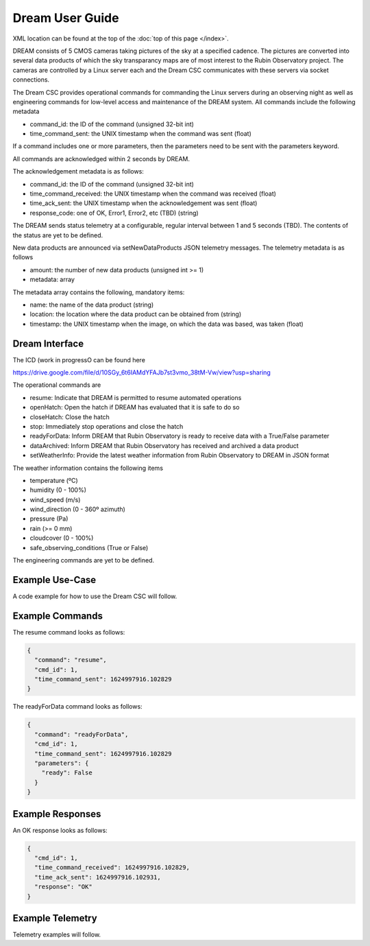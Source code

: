 .. |CSC_developer| replace::  *Wouter van Reeven <wvanreeven@lsst.org>*
.. |CSC_product_owner| replace:: *Patrick Ingraham <pingraham@lsst.org>*

.. _User_Guide:

################
Dream User Guide
################

.. image:: https://img.shields.io/badge/GitHub-ts_dream-green.svg
    :target: https://github.com/lsst-ts/ts_dream
.. image:: https://img.shields.io/badge/Jenkins-ts_dream-green.svg
    :target: https://tssw-ci.lsst.org/job/LSST_Telescope-and-Site/job/ts_dream/
.. image:: https://img.shields.io/badge/Jira-ts_dream-green.svg
    :target: https://jira.lsstcorp.org/issues/?jql=labels+%3D+ts_dream
.. image:: https://img.shields.io/badge/ts_xml-DREAM-green.svg
    :target: https://ts-xml.lsst.io/sal_interfaces/DREAM.html


XML location can be found at the top of the :doc:`top of this page </index>`.

DREAM consists of 5 CMOS cameras taking pictures of the sky at a specified cadence.
The pictures are converted into several data products of which the sky transparancy maps are of most interest to the Rubin Observatory project.
The cameras are controlled by a Linux server each and the Dream CSC communicates with these servers via socket connections.

The Dream CSC provides operational commands for commanding the Linux servers during an observing night as well as engineering commands for low-level access and maintenance of the DREAM system.
All commands include the following metadata

* command_id: the ID of the command (unsigned 32-bit int)
* time_command_sent: the UNIX timestamp when the command was sent (float)

If a command includes one or more parameters, then the parameters need to be sent with the parameters keyword.

All commands are acknowledged within 2 seconds by DREAM.

The acknowledgement metadata is as follows:

* command_id: the ID of the command (unsigned 32-bit int)
* time_command_received: the UNIX timestamp when the command was received (float)
* time_ack_sent: the UNIX timestamp when the acknowledgement was sent (float)
* response_code: one of OK, Error1, Error2, etc (TBD) (string)

The DREAM sends status telemetry at a configurable, regular interval between 1 and 5 seconds (TBD).
The contents of the status are yet to be defined.

New data products are announced via setNewDataProducts JSON telemetry messages.
The telemetry metadata is as follows

* amount: the number of new data products (unsigned int >= 1)
* metadata: array

The metadata array contains the following, mandatory items:

* name: the name of the data product (string)
* location: the location where the data product can be obtained from (string)
* timestamp: the UNIX timestamp when the image, on which the data was based, was taken (float)

Dream Interface
===============

The ICD (work in progressO can be found here

https://drive.google.com/file/d/10SGy_6t6IAMdYFAJb7st3vmo_38tM-Vw/view?usp=sharing

The operational commands are

* resume: Indicate that DREAM is permitted to resume automated operations
* openHatch: Open the hatch if DREAM has evaluated that it is safe to do so
* closeHatch: Close the hatch
* stop: Immediately stop operations and close the hatch
* readyForData: Inform DREAM that Rubin Observatory is ready to receive data with a True/False parameter
* dataArchived: Inform DREAM that Rubin Observatory has received and archived a data product
* setWeatherInfo: Provide the latest weather information from Rubin Observatory to DREAM in JSON format

The weather information contains the following items

* temperature (ºC)
* humidity (0 - 100%)
* wind_speed (m/s)
* wind_direction (0 - 360º azimuth)
* pressure (Pa)
* rain (>= 0 mm)
* cloudcover (0 - 100%)
* safe_observing_conditions (True or False)

The engineering commands are yet to be defined.

Example Use-Case
================

A code example for how to use the Dream CSC will follow.

Example Commands
================

The resume command looks as follows:

.. code-block:: js

  {
    "command": "resume",
    "cmd_id": 1,
    "time_command_sent": 1624997916.102829
  }

The readyForData command looks as follows:

.. code-block:: js

  {
    "command": "readyForData",
    "cmd_id": 1,
    "time_command_sent": 1624997916.102829
    "parameters": {
      "ready": False
    }
  }

Example Responses
=================

An OK response looks as follows:

.. code-block:: js

  {
    "cmd_id": 1,
    "time_command_received": 1624997916.102829,
    "time_ack_sent": 1624997916.102931,
    "response": "OK"
  }

Example Telemetry
=================

Telemetry examples will follow.

